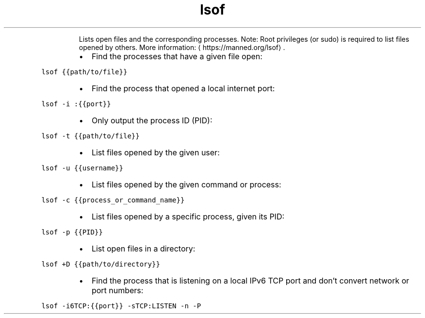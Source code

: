 .TH lsof
.PP
.RS
Lists open files and the corresponding processes.
Note: Root privileges (or sudo) is required to list files opened by others.
More information: \[la]https://manned.org/lsof\[ra]\&.
.RE
.RS
.IP \(bu 2
Find the processes that have a given file open:
.RE
.PP
\fB\fClsof {{path/to/file}}\fR
.RS
.IP \(bu 2
Find the process that opened a local internet port:
.RE
.PP
\fB\fClsof \-i :{{port}}\fR
.RS
.IP \(bu 2
Only output the process ID (PID):
.RE
.PP
\fB\fClsof \-t {{path/to/file}}\fR
.RS
.IP \(bu 2
List files opened by the given user:
.RE
.PP
\fB\fClsof \-u {{username}}\fR
.RS
.IP \(bu 2
List files opened by the given command or process:
.RE
.PP
\fB\fClsof \-c {{process_or_command_name}}\fR
.RS
.IP \(bu 2
List files opened by a specific process, given its PID:
.RE
.PP
\fB\fClsof \-p {{PID}}\fR
.RS
.IP \(bu 2
List open files in a directory:
.RE
.PP
\fB\fClsof +D {{path/to/directory}}\fR
.RS
.IP \(bu 2
Find the process that is listening on a local IPv6 TCP port and don't convert network or port numbers:
.RE
.PP
\fB\fClsof \-i6TCP:{{port}} \-sTCP:LISTEN \-n \-P\fR
